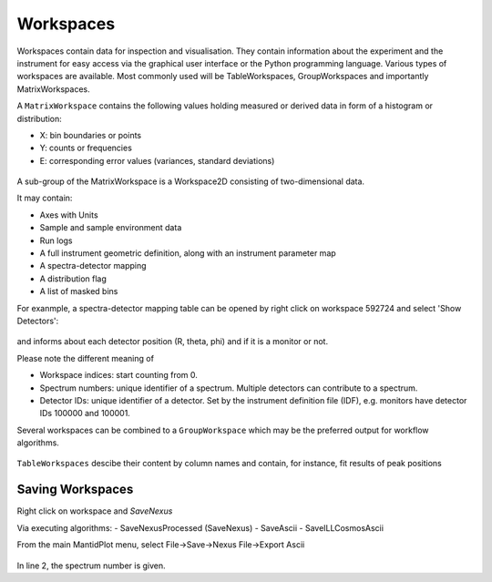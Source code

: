 .. _TrainingWorkspaces:

==========
Workspaces
==========

Workspaces contain data for inspection and visualisation.
They contain information about the experiment and the instrument for easy access via the graphical user interface or the Python programming language.
Various types of workspaces are available. Most commonly used will be TableWorkspaces, GroupWorkspaces and importantly MatrixWorkspaces.

A :literal:`MatrixWorkspace` contains the following values holding measured or derived data in form of a histogram or distribution:

- X: bin boundaries or points
- Y: counts or frequencies
- E: corresponding error values (variances, standard deviations)

.. figure:: /images/Training/WorkspacesAlgorithmsInterfaces/Workspaces1.png
   :align: center

A sub-group of the MatrixWorkspace is a Workspace2D consisting of two-dimensional data.

It may contain:

- Axes with Units
- Sample and sample environment data
- Run logs
- A full instrument geometric definition, along with an instrument parameter map
- A spectra-detector mapping
- A distribution flag
- A list of masked bins

For exanmple, a spectra-detector mapping table can be opened by right click on workspace 592724 and select 'Show Detectors':

.. figure:: /images/Training/WorkspacesAlgorithmsInterfaces/Workspaces3.png
   :align: center

and informs about each detector position (R, theta, phi) and if it is a monitor or not.

Please note the different meaning of

- Workspace indices: start counting from 0.
- Spectrum numbers: unique identifier of a spectrum. Multiple detectors can contribute to a spectrum.
- Detector IDs: unique identifier of a detector. Set by the instrument definition file (IDF), e.g. monitors have detector IDs 100000 and 100001.

Several workspaces can be combined to a :literal:`GroupWorkspace` which may be the preferred output for workflow algorithms.

.. figure:: /images/Training/WorkspacesAlgorithmsInterfaces/GroupWorkspace.png
   :align: center

:literal:`TableWorkspaces` descibe their content by column names and contain, for instance, fit results of peak positions

.. figure:: /images/Training/WorkspacesAlgorithmsInterfaces/Workspace4.png
   :align: center

Saving Workspaces
-----------------

Right click on workspace and `SaveNexus`

Via executing algorithms:
- SaveNexusProcessed (SaveNexus)
- SaveAscii
- SaveILLCosmosAscii

From the main MantidPlot menu, select
File->Save->Nexus
File->Export Ascii

.. figure:: /images/Training/WorkspacesAlgorithmsInterfaces/Saving1.png
   :align: center

In line 2, the spectrum number is given.
